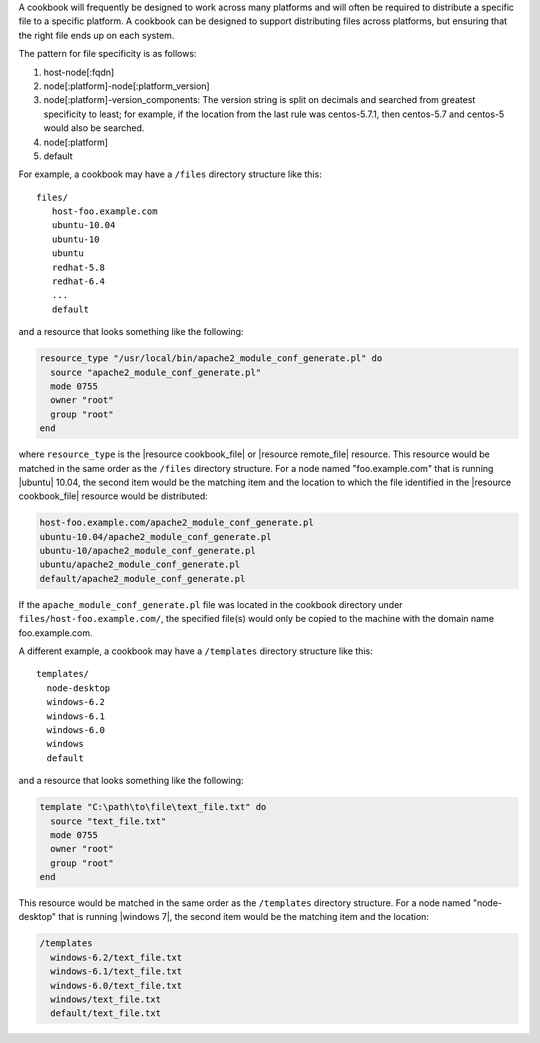 .. The contents of this file are included in multiple topics.
.. This file should not be changed in a way that hinders its ability to appear in multiple documentation sets.


A cookbook will frequently be designed to work across many platforms and will often be required to distribute a specific file to a specific platform. A cookbook can be designed to support distributing files across platforms, but ensuring that the right file ends up on each system.

The pattern for file specificity is as follows:

#. host-node[:fqdn]
#. node[:platform]-node[:platform_version]
#. node[:platform]-version_components: The version string is split on decimals and searched from greatest specificity to least; for example, if the location from the last rule was centos-5.7.1, then centos-5.7 and centos-5 would also be searched.
#. node[:platform]
#. default

For example, a cookbook may have a ``/files`` directory structure like this::

   files/
      host-foo.example.com
      ubuntu-10.04
      ubuntu-10
      ubuntu
      redhat-5.8
      redhat-6.4
      ...
      default

and a resource that looks something like the following:

.. code-block:: ruby

   resource_type "/usr/local/bin/apache2_module_conf_generate.pl" do
     source "apache2_module_conf_generate.pl"
     mode 0755
     owner "root"
     group "root"
   end

where ``resource_type`` is the |resource cookbook_file| or |resource remote_file| resource. This resource would be matched in the same order as the ``/files`` directory structure. For a node named "foo.example.com" that is running |ubuntu| 10.04, the second item would be the matching item and the location to which the file identified in the |resource cookbook_file| resource would be distributed:

.. code-block:: ruby

   host-foo.example.com/apache2_module_conf_generate.pl
   ubuntu-10.04/apache2_module_conf_generate.pl
   ubuntu-10/apache2_module_conf_generate.pl
   ubuntu/apache2_module_conf_generate.pl
   default/apache2_module_conf_generate.pl

If the ``apache_module_conf_generate.pl`` file was located in the cookbook directory under ``files/host-foo.example.com/``, the specified file(s) would only be copied to the machine with the domain name foo.example.com.

A different example, a cookbook may have a ``/templates`` directory structure like this::

   templates/
     node-desktop
     windows-6.2
     windows-6.1
     windows-6.0
     windows
     default

and a resource that looks something like the following:

.. code-block:: ruby

   template "C:\path\to\file\text_file.txt" do
     source "text_file.txt"
     mode 0755
     owner "root"
     group "root"
   end

This resource would be matched in the same order as the ``/templates`` directory structure. For a node named "node-desktop" that is running |windows 7|, the second item would be the matching item and the location:

.. code-block:: ruby

   /templates
     windows-6.2/text_file.txt
     windows-6.1/text_file.txt
     windows-6.0/text_file.txt
     windows/text_file.txt
     default/text_file.txt


